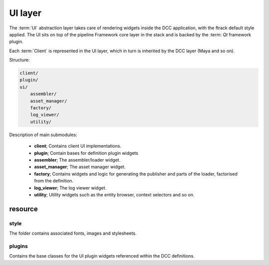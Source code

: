 ..
    :copyright: Copyright (c) 2022 ftrack

.. _introduction/framework/ui:

********
UI layer
********

The :term:`UI` abstraction layer takes care of rendering widgets inside the DCC
application, with the ftrack default style applied. The UI sits on top of the
pipeline Framework core layer in the stack and is backed by the :term: `Qt`
framework plugin.

Each :term:`Client` is represented in the UI layer, which in turn is inherited by
the DCC layer (Maya and so on).

Structure:

.. code-block:: bash

    client/
    plugin/
    ui/
        assembler/
        asset_manager/
        factory/
        log_viewer/
        utility/

Description of main submodules:

 * **client**; Contains client UI implementations.
 * **plugin**; Contain bases for definition plugin widgets
 * **assembler**; The assembler/loader widget.
 * **asset_manager**; The asset manager widget.
 * **factory**; Contains widgets and logic for generating the publisher and parts of the loader, factorised from the definition.
 * **log_viewer**; The log viewer widget.
 * **utility**; Utility widgets such as the entity browser, context selectors and so on.

resource
========

style
-----

The folder contains associated fonts, images and stylesheets.

plugins
-------

Contains the base classes for the UI plugin widgets referenced within the DCC definitions.





